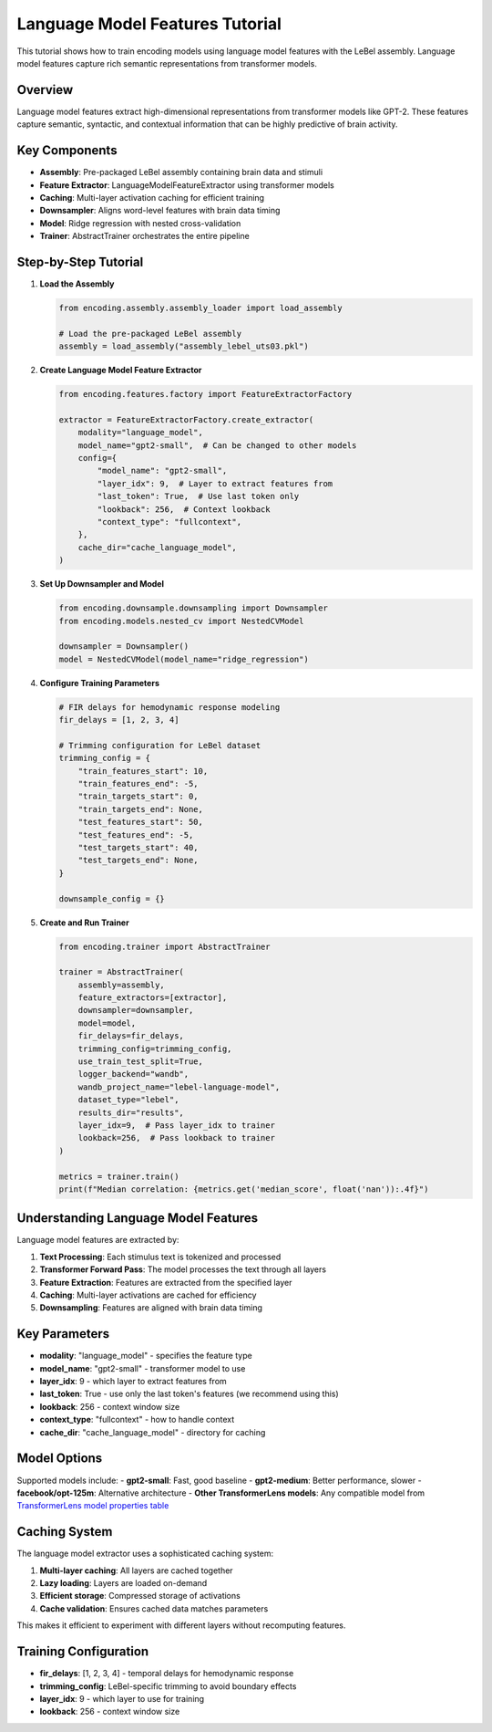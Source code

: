 Language Model Features Tutorial
================================

This tutorial shows how to train encoding models using language model features with the LeBel assembly. Language model features capture rich semantic representations from transformer models.

Overview
--------

Language model features extract high-dimensional representations from transformer models like GPT-2. These features capture semantic, syntactic, and contextual information that can be highly predictive of brain activity.

Key Components
--------------

- **Assembly**: Pre-packaged LeBel assembly containing brain data and stimuli
- **Feature Extractor**: LanguageModelFeatureExtractor using transformer models
- **Caching**: Multi-layer activation caching for efficient training
- **Downsampler**: Aligns word-level features with brain data timing
- **Model**: Ridge regression with nested cross-validation
- **Trainer**: AbstractTrainer orchestrates the entire pipeline

Step-by-Step Tutorial
---------------------

1. **Load the Assembly**

   .. code-block:: python

      from encoding.assembly.assembly_loader import load_assembly
      
      # Load the pre-packaged LeBel assembly
      assembly = load_assembly("assembly_lebel_uts03.pkl")

2. **Create Language Model Feature Extractor**

   .. code-block:: python

      from encoding.features.factory import FeatureExtractorFactory
      
      extractor = FeatureExtractorFactory.create_extractor(
          modality="language_model",
          model_name="gpt2-small",  # Can be changed to other models
          config={
              "model_name": "gpt2-small",
              "layer_idx": 9,  # Layer to extract features from
              "last_token": True,  # Use last token only
              "lookback": 256,  # Context lookback
              "context_type": "fullcontext",
          },
          cache_dir="cache_language_model",
      )

3. **Set Up Downsampler and Model**

   .. code-block:: python

      from encoding.downsample.downsampling import Downsampler
      from encoding.models.nested_cv import NestedCVModel
      
      downsampler = Downsampler()
      model = NestedCVModel(model_name="ridge_regression")

4. **Configure Training Parameters**

   .. code-block:: python

      # FIR delays for hemodynamic response modeling
      fir_delays = [1, 2, 3, 4]
      
      # Trimming configuration for LeBel dataset
      trimming_config = {
          "train_features_start": 10,
          "train_features_end": -5,
          "train_targets_start": 0,
          "train_targets_end": None,
          "test_features_start": 50,
          "test_features_end": -5,
          "test_targets_start": 40,
          "test_targets_end": None,
      }
      
      downsample_config = {}

5. **Create and Run Trainer**

   .. code-block:: python

      from encoding.trainer import AbstractTrainer
      
      trainer = AbstractTrainer(
          assembly=assembly,
          feature_extractors=[extractor],
          downsampler=downsampler,
          model=model,
          fir_delays=fir_delays,
          trimming_config=trimming_config,
          use_train_test_split=True,
          logger_backend="wandb",
          wandb_project_name="lebel-language-model",
          dataset_type="lebel",
          results_dir="results",
          layer_idx=9,  # Pass layer_idx to trainer
          lookback=256,  # Pass lookback to trainer
      )
      
      metrics = trainer.train()
      print(f"Median correlation: {metrics.get('median_score', float('nan')):.4f}")

Understanding Language Model Features
-------------------------------------

Language model features are extracted by:

1. **Text Processing**: Each stimulus text is tokenized and processed
2. **Transformer Forward Pass**: The model processes the text through all layers
3. **Feature Extraction**: Features are extracted from the specified layer
4. **Caching**: Multi-layer activations are cached for efficiency
5. **Downsampling**: Features are aligned with brain data timing

Key Parameters
--------------

- **modality**: "language_model" - specifies the feature type
- **model_name**: "gpt2-small" - transformer model to use
- **layer_idx**: 9 - which layer to extract features from
- **last_token**: True - use only the last token's features (we recommend using this)
- **lookback**: 256 - context window size
- **context_type**: "fullcontext" - how to handle context
- **cache_dir**: "cache_language_model" - directory for caching

Model Options
-------------

Supported models include:
- **gpt2-small**: Fast, good baseline
- **gpt2-medium**: Better performance, slower
- **facebook/opt-125m**: Alternative architecture
- **Other TransformerLens models**: Any compatible model from `TransformerLens model properties table <https://transformerlensorg.github.io/TransformerLens/generated/model_properties_table.html>`_


Caching System
--------------

The language model extractor uses a sophisticated caching system:

1. **Multi-layer caching**: All layers are cached together
2. **Lazy loading**: Layers are loaded on-demand
3. **Efficient storage**: Compressed storage of activations
4. **Cache validation**: Ensures cached data matches parameters

This makes it efficient to experiment with different layers without recomputing features.

Training Configuration
----------------------

- **fir_delays**: [1, 2, 3, 4] - temporal delays for hemodynamic response
- **trimming_config**: LeBel-specific trimming to avoid boundary effects
- **layer_idx**: 9 - which layer to use for training
- **lookback**: 256 - context window size

